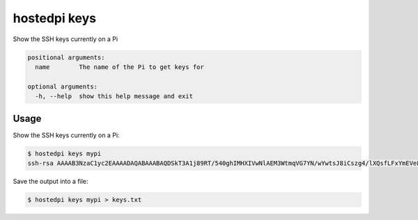 =============
hostedpi keys
=============

.. program:: hostedpi-keys

Show the SSH keys currently on a Pi

.. code-block:: text

    positional arguments:
      name        The name of the Pi to get keys for

    optional arguments:
      -h, --help  show this help message and exit

Usage
=====

Show the SSH keys currently on a Pi:

.. code-block:: console

    $ hostedpi keys mypi
    ssh-rsa AAAAB3NzaC1yc2EAAAADAQABAAABAQDSkT3A1j89RT/540ghIMHXIVwNlAEM3WtmqVG7YN/wYwtsJ8iCszg4/lXQsfLFxYmEVe8L9atgtMGCi5QdYPl4X/c+5YxFfm88Yjfx+2xEgUdOr864eaI22yaNMQ0AlyilmK+PcSyxKP4dzkf6B5Nsw8lhfB5n9F5md6GHLLjOGuBbHYlesKJKnt2cMzzS90BdRk73qW6wJ+MCUWo+cyBFZVGOzrjJGEcHewOCbVs+IJWBFSi6w1enbKGc+RY9KrnzeDKWWqzYnNofiHGVFAuMxrmZOasqlTIKiC2UK3RmLxZicWiQmPnpnjJRo7pL0oYM9r/sIWzD6i2S9szDy6aZ alice@gonzo

Save the output into a file:

.. code-block:: console

    $ hostedpi keys mypi > keys.txt
